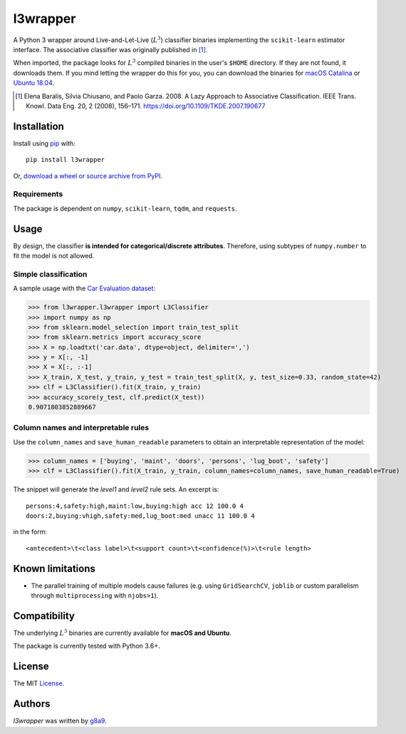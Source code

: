 l3wrapper
=========

.. image:: https://img.shields.io/pypi/v/l3wrapper.svg
    :target: https://pypi.python.org/pypi/l3wrapper
    :alt: Latest PyPI version

.. .. image:: https://travis-ci.org/borntyping/cookiecutter-pypackage-minimal.png
..    :target: https://travis-ci.org/borntyping/cookiecutter-pypackage-minimal
..    :alt: Latest Travis CI build status

A Python 3 wrapper around Live-and-Let-Live (:math:`L^3`) classifier binaries implementing the ``scikit-learn`` estimator interface. The associative classifier was originally published in [#]_.

When imported, the package looks for :math:`L^3` compiled binaries in the user's ``$HOME`` directory. If they are not found, it downloads them.
If you mind letting the wrapper do this for you, you can download the binaries for `macOS Catalina <https://dbdmg.polito.it/wordpress/wp-content/uploads/2020/02/L3C_osx1015.zip>`_ or `Ubuntu 18.04 <https://dbdmg.polito.it/wordpress/wp-content/uploads/2020/03/L3C_ubuntu1804.zip>`_.


.. [#] Elena Baralis, Silvia Chiusano, and Paolo Garza. 2008. A Lazy Approach to Associative Classification. IEEE Trans. Knowl. Data Eng. 20, 2 (2008), 156–171. https://doi.org/10.1109/TKDE.2007.190677

Installation
------------
Install using `pip <http://www.pip-installer.org/en/latest/>`__ with:

::

    pip install l3wrapper

Or, `download a wheel or source archive from
PyPI <https://pypi.python.org/pypi/l3wrapper>`__.

Requirements
^^^^^^^^^^^^

The package is dependent on ``numpy``, ``scikit-learn``, ``tqdm``, and ``requests``.


Usage
-----
By design, the classifier **is intended for categorical/discrete attributes**. Therefore, using subtypes of ``numpy.number`` to fit the model is not allowed.

Simple classification
^^^^^^^^^^^^^^^^^^^^^

A sample usage with the `Car Evaluation dataset <https://archive.ics.uci.edu/ml/datasets/Car+Evaluation>`_:

>>> from l3wrapper.l3wrapper import L3Classifier
>>> import numpy as np
>>> from sklearn.model_selection import train_test_split
>>> from sklearn.metrics import accuracy_score
>>> X = np.loadtxt('car.data', dtype=object, delimiter=',')
>>> y = X[:, -1]
>>> X = X[:, :-1]
>>> X_train, X_test, y_train, y_test = train_test_split(X, y, test_size=0.33, random_state=42)
>>> clf = L3Classifier().fit(X_train, y_train)
>>> accuracy_score(y_test, clf.predict(X_test))
0.9071803852889667

Column names and interpretable rules
^^^^^^^^^^^^^^^^^^^^^^^^^^^^^^^^^^^^

Use the ``column_names`` and ``save_human_readable`` parameters to obtain an interpretable representation of the model:

>>> column_names = ['buying', 'maint', 'doors', 'persons', 'lug_boot', 'safety']
>>> clf = L3Classifier().fit(X_train, y_train, column_names=column_names, save_human_readable=True)

The snippet will generate the *level1* and *level2* rule sets. An excerpt is:

::

    persons:4,safety:high,maint:low,buying:high acc 12 100.0 4
    doors:2,buying:vhigh,safety:med,lug_boot:med unacc 11 100.0 4

in the form::

    <antecedent>\t<class label>\t<support count>\t<confidence(%)>\t<rule length>


Known limitations
-----------------

- The parallel training of multiple models cause failures (e.g. using ``GridSearchCV``, ``joblib`` or custom parallelism through ``multiprocessing`` with ``njobs>1``).


Compatibility
-------------

The underlying :math:`L^3` binaries are currently available for **macOS and Ubuntu**.

The package is currently tested with Python 3.6+.

License
-------

The MIT `License <https://github.com/g8a9/l3wrapper/blob/master/LICENSE>`_.

Authors
-------

`l3wrapper` was written by `g8a9 <giuseppe.attanasio@polito.it>`_.
